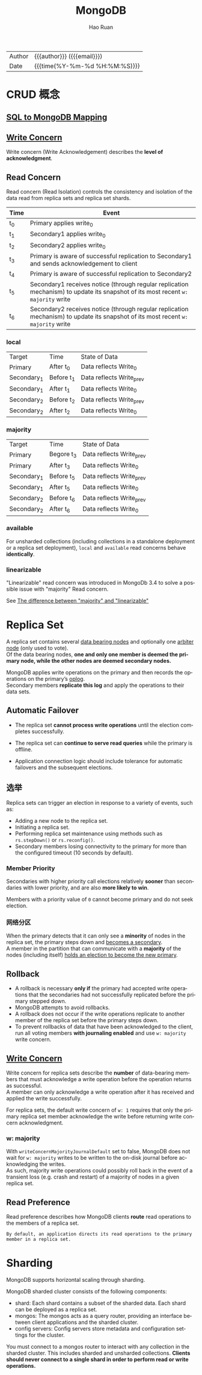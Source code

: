#+TITLE:     MongoDB
#+AUTHOR:    Hao Ruan
#+EMAIL:     haoru@cisco.com
#+LANGUAGE:  en
#+LINK_HOME: http://www.github.com/ruanhao
#+OPTIONS:   h:6 html-postamble:nil html-preamble:t tex:t f:t
#+STARTUP:   showall
#+TOC:       headlines 3
#+HTML_DOCTYPE: <!DOCTYPE html>
#+HTML_HEAD: <link href="http://fonts.googleapis.com/css?family=Roboto+Slab:400,700|Inconsolata:400,700" rel="stylesheet" type="text/css" />
#+HTML_HEAD: <link rel="stylesheet" type="text/css" href="https://www.pirilampo.org/styles/readtheorg/css/htmlize.css"/>
#+HTML_HEAD: <link rel="stylesheet" type="text/css" href="../org-html-themes/readtheorg/readtheorg.css"/>
#+HTML_HEAD: <script src="https://ajax.googleapis.com/ajax/libs/jquery/2.1.3/jquery.min.js"></script>
#+HTML_HEAD: <script src="https://maxcdn.bootstrapcdn.com/bootstrap/3.3.4/js/bootstrap.min.js"></script>
#+HTML_HEAD: <script type="text/javascript" src="https://www.pirilampo.org/styles/lib/js/jquery.stickytableheaders.min.js"></script>
#+HTML_HEAD: <script type="text/javascript" src="https://www.pirilampo.org/styles/readtheorg/js/readtheorg.js"></script>
#+HTML: <div class="outline-2" id="meta">
| Author   | {{{author}}} ({{{email}}})    |
| Date     | {{{time(%Y-%m-%d %H:%M:%S)}}} |
#+HTML: </div>



* CRUD 概念

** [[https://docs.mongodb.com/manual/reference/sql-comparison/][SQL to MongoDB Mapping]]



** [[https://docs.mongodb.com/manual/reference/write-concern/][Write Concern]]

Write concern (Write Acknowledgement) describes the *level of acknowledgment*.

** Read Concern

Read concern (Read Isolation) controls the consistency and isolation of the data read from replica sets and replica set shards.

#+HTML: <img src="https://docs.mongodb.com/manual/_images/read-concern-write-timeline.svg"/>


|-------+----------------------------------------------------------------------------------------------------------------------------------|
| Time  | Event                                                                                                                            |
|-------+----------------------------------------------------------------------------------------------------------------------------------|
| t_{0} | Primary applies write_{0}                                                                                                        |
| t_{1} | Secondary1 applies write_{0}                                                                                                     |
| t_{2} | Secondary2 applies write_{0}                                                                                                     |
| t_{3} | Primary is aware of successful replication to Secondary1 and sends acknowledgement to client                                     |
| t_{4} | Primary is aware of successful replication to Secondary2                                                                         |
| t_{5} | Secondary1 receives notice (through regular replication mechanism) to update its snapshot of its most recent =w: majority= write |
| t_{6} | Secondary2 receives notice (through regular replication mechanism) to update its snapshot of its most recent =w: majority= write |
|-------+----------------------------------------------------------------------------------------------------------------------------------|


*** local

| Target        | Time         | State of Data              |
| Primary       | After t_{0}  | Data reflects Write_{0}    |
| Secondary_{1} | Before t_{1} | Data reflects Write_{prev} |
| Secondary_{1} | After t_{1}  | Data reflects Write_{0}    |
| Secondary_{2} | Before t_{2} | Data reflects Write_{prev} |
| Secondary_{2} | After t_{2}  | Data reflects Write_{0}    |

*** majority

| Target        | Time         | State of Data              |
| Primary       | Begore t_{3} | Data reflects Write_{prev} |
| Primary       | After t_{3}  | Data reflects Write_{0}    |
| Secondary_{1} | Before t_{5} | Data reflects Write_{prev} |
| Secondary_{1} | After t_{5}  | Data reflects Write_{0}    |
| Secondary_{2} | Before t_{6} | Data reflects Write_{prev} |
| Secondary_{2} | After t_{6}  | Data reflects Write_{0}    |



*** available

For unsharded collections (including collections in a standalone deployment or a replica set deployment),
=local= and =available= read concerns behave *identically*.




*** linearizable

"Linearizable" read concern was introduced in MongoDb 3.4 to solve a possible issue with "majority" Read concern.

See [[https://stackoverflow.com/questions/42615319/the-difference-between-majority-and-linearizable][The difference between "majority" and "linearizable"]]



* Replica Set

A replica set contains several _data bearing nodes_ and optionally one _arbiter node_ (only used to vote). \\
Of the data bearing nodes, *one and only one member is deemed the primary node, while the other nodes are deemed secondary nodes.*

MongoDB applies write operations on the primary and then records the operations on the primary’s _oplog_. \\
Secondary members *replicate this log* and apply the operations to their data sets.

#+HTML: <img src="https://docs.mongodb.com/manual/_images/replica-set-read-write-operations-primary.bakedsvg.svg"/>


** Automatic Failover

- The replica set *cannot process write operations* until the election completes successfully.

- The replica set can *continue to serve read queries* while the primary is offline.

- Application connection logic should include tolerance for automatic failovers and the subsequent elections.


** 选举

Replica sets can trigger an election in response to a variety of events, such as:

- Adding a new node to the replica set.
- Initiating a replica set.
- Performing replica set maintenance using methods such as =rs.stepDown()= or =rs.reconfig()=.
- Secondary members losing connectivity to the primary for more than the configured timeout (10 seconds by default).


*** Member Priority

Secondaries with higher priority call elections relatively *sooner* than secondaries with lower priority, and are also *more likely to win*.

Members with a priority value of =0= cannot become primary and do not seek election.


*** 网络分区

When the primary detects that it can only see a *minority* of nodes in the replica set, the primary steps down and _becomes a secondary_. \\
A member in the partition that can communicate with a *majority* of the nodes (including itself) _holds an election to become the new primary_.



** Rollback

- A rollback is necessary *only if* the primary had accepted write operations that the secondaries had not successfully replicated before the primary stepped down.
- MongoDB attempts to avoid rollbacks.
- A rollback does not occur if the write operations replicate to another member of the replica set before the primary steps down.
- To prevent rollbacks of data that have been acknowledged to the client, run all voting members *with journaling enabled* and use =w: majority= write concern.

** [[https://docs.mongodb.com/manual/core/replica-set-write-concern/][Write Concern]]

Write concern for replica sets describe the *number* of data-bearing members that must acknowledge a write operation before the operation returns as successful. \\
A member can only acknowledge a write operation after it has received and applied the write successfully.

For replica sets, the default write concern of =w: 1= requires that only the primary replica set member acknowledge the write before returning write concern acknowledgment.


*** w: majority

#+HTML: <img src="https://docs.mongodb.com/manual/_images/crud-write-concern-w-majority.bakedsvg.svg"/>

With =writeConcernMajorityJournalDefault= set to false, MongoDB does not wait for =w: majority= writes to be written to the on-disk journal before acknowledging the writes. \\
As such, majority write operations could possibly roll back in the event of a transient loss (e.g. crash and restart) of a majority of nodes in a given replica set.

** Read Preference

Read preference describes how MongoDB clients *route* read operations to the members of a replica set.

#+BEGIN_EXAMPLE
  By default, an application directs its read operations to the primary member in a replica set.
#+END_EXAMPLE

#+HTML: <img src="https://docs.mongodb.com/manual/_images/replica-set-read-preference.bakedsvg.svg"/>


* Sharding

MongoDB supports horizontal scaling through sharding.

MongoDB sharded cluster consists of the following components:

- shard: Each shard contains a subset of the sharded data. Each shard can be deployed as a replica set.
- mongos: The mongos acts as a query router, providing an interface between client applications and the sharded cluster.
- config servers: Config servers store metadata and configuration settings for the cluster.

#+HTML: <img src="https://docs.mongodb.com/manual/_images/sharded-cluster-production-architecture.bakedsvg.svg"/>

You must connect to a mongos router to interact with any collection in the sharded cluster.
This includes sharded and unsharded collections.
*Clients should never connect to a single shard in order to perform read or write operations.*

#+HTML: <img src="https://docs.mongodb.com/manual/_images/sharded-cluster-mixed.bakedsvg.svg"/>